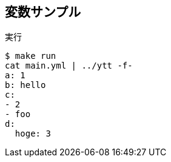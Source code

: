 == 変数サンプル

.実行
----
$ make run
cat main.yml | ../ytt -f-
a: 1
b: hello
c:
- 2
- foo
d:
  hoge: 3
----
